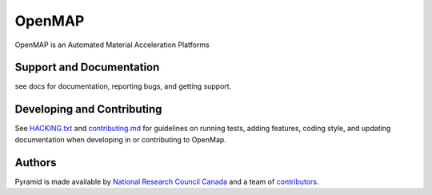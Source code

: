 OpenMAP
=======

OpenMAP is an Automated Material Acceleration Platforms


Support and Documentation
-------------------------
see docs for documentation, reporting bugs, and getting support.



Developing and Contributing
---------------------------
See `HACKING.txt <https://github.com/CLEANit/OpenMAP/blob/master/HACKING.txt>`_ and
`contributing.md <https://github.com/CLEANit/OpenMAP/blob/master/contributing.md>`_
for guidelines on running tests, adding features, coding style, and updating
documentation when developing in or contributing to OpenMap.


Authors
-------
Pyramid is made available by `National Research Council Canada <https://nrc.canada.ca/en>`_
and a team of `contributors
<https://github.com/CLEANit/OpenMAP/blob/master/CONTRIBUTORS.txt>`_.